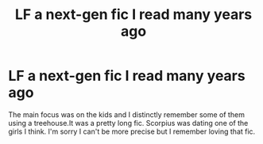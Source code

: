 #+TITLE: LF a next-gen fic I read many years ago

* LF a next-gen fic I read many years ago
:PROPERTIES:
:Author: EmperessEllie
:Score: 0
:DateUnix: 1617887133.0
:DateShort: 2021-Apr-08
:FlairText: What's That Fic?
:END:
The main focus was on the kids and I distinctly remember some of them using a treehouse.It was a pretty long fic. Scorpius was dating one of the girls I think. I'm sorry I can't be more precise but I remember loving that fic.

